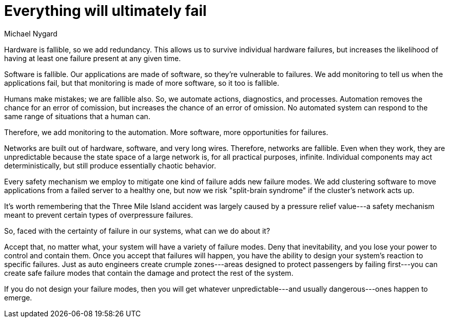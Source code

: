 = ﻿Everything will ultimately fail
:author: Michael Nygard

Hardware is fallible, so we add redundancy.
This allows us to survive individual hardware failures, but increases the likelihood of having at least one failure present at any given time.

Software is fallible.
Our applications are made of software, so they're vulnerable to failures.
We add monitoring to tell us when the applications fail, but that monitoring is made of more software, so it too is fallible.

Humans make mistakes; we are fallible also.
So, we automate actions, diagnostics, and processes.
Automation removes the chance for an error of comission, but increases the chance of an error of omission.
No automated system can respond to the same range of situations that a human can.

Therefore, we add monitoring to the automation.
More software, more opportunities for failures.

Networks are built out of hardware, software, and very long wires.
Therefore, networks are fallible.
Even when they work, they are unpredictable because the state space of a large network is, for all practical purposes, infinite.
Individual components may act deterministically, but still produce essentially chaotic behavior.

Every safety mechanism we employ to mitigate one kind of failure adds new failure modes.
We add clustering software to move applications from a failed server to a healthy one, but now we risk "split-brain syndrome" if the cluster's network acts up.

It's worth remembering that the Three Mile Island accident was largely caused by a pressure relief value---a safety mechanism meant to prevent certain types of overpressure failures.

So, faced with the certainty of failure in our systems, what can we do about it?

Accept that, no matter what, your system will have a variety of failure modes.
Deny that inevitability, and you lose your power to control and contain them.
Once you accept that failures will happen, you have the ability to design your system's reaction to specific failures.
Just as auto engineers create crumple zones---areas designed to protect passengers by failing first---you can create safe failure modes that contain the damage and protect the rest of the system.

If you do not design your failure modes, then you will get whatever unpredictable---and usually dangerous---ones happen to emerge.
